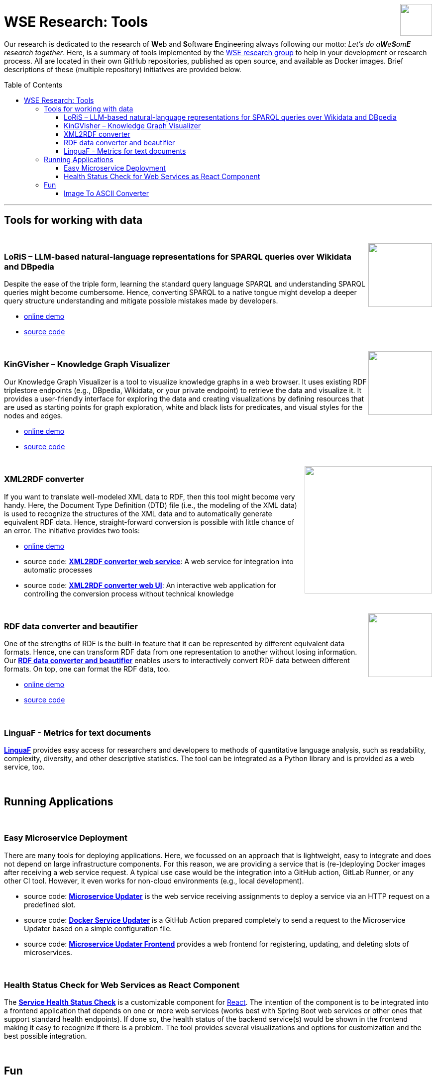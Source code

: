 :toc:
:toclevels: 5
:toc-placement!:
:source-highlighter: highlight.js
ifdef::env-github[]
:tip-caption: :bulb:
:note-caption: :information_source:
:important-caption: :heavy_exclamation_mark:
:caution-caption: :fire:
:warning-caption: :warning:
endif::[]

++++
<br>
<a href="http://wse-research.org"><img align="right" role="right" width="64" src="https://avatars.githubusercontent.com/u/120292474?s=400&u=b43285e1f1e9a6febca420a9c79b683f701ad5fa&v=4"/></a>
++++

= WSE Research: Tools

Our research is dedicated to the research of **W**eb and **S**oftware **E**ngineering always following our motto: _Let's do a**W**e**S**om**E** research together_.
Here, is a summary of tools implemented by the http://wse-research.org/[WSE research group] to help in your development or research process.
All are located in their own GitHub repositories, published as open source, and available as Docker images.
Brief descriptions of these (multiple repository) initiatives are provided below.

toc::[]

---

== Tools for working with data

++++
<br>
<a href="https://github.com/WSE-research/LLM-based-explanations-for-SPARQL-queries"><img align="right" role="right" width="128" src="https://github.com/WSE-research/LoRiS-LLM-generated-Representations-of-SPARQL-queries/blob/main/images/loris-small.png?raw=true"/></a>
++++

=== LoRiS – LLM-based natural-language representations for SPARQL queries over Wikidata and DBpedia

Despite the ease of the triple form, learning the standard query language SPARQL and understanding SPARQL queries might become cumbersome. Hence, converting SPARQL to a native tongue might develop a deeper query structure understanding and mitigate possible mistakes made by developers.

* https://wse-research.org/LoRiS-LLM-generated-representations-of-SPARQL-queries/[online demo]
* https://github.com/WSE-research/LLM-based-explanations-for-SPARQL-queries[source code]


++++
<br>
<a href="https://github.com/WSE-research/KinGVisher-Knowledge-Graph-Visualizer"><img align="right" role="right" width="128" src="https://github.com/wse-research/Knowledge-Graph-Visualizer/blob/main/images/kingvisher_512.png?raw=true"/></a>
++++

=== KinGVisher – Knowledge Graph Visualizer

Our Knowledge Graph Visualizer is a tool to visualize knowledge graphs in a web browser. It uses existing RDF triplestore endpoints (e.g., DBpedia, Wikidata, or your private endpoint) to retrieve the data and visualize it. It provides a user-friendly interface for exploring the data and creating visualizations by defining resources that are used as starting points for graph exploration, white and black lists for predicates, and visual styles for the nodes and edges.

* https://wse-research.org/knowledge-graph-visualizer/[online demo] 
* https://github.com/WSE-research/KinGVisher-Knowledge-Graph-Visualizer[source code]



++++
<br>
<a href="https://github.com/search?q=topic%3AXML-to-RDF+org%3AWSE-research&type=Repositories"><img align="right" role="right" width="256" src="https://github.com/WSE-research/XML2RDF-converter-Web-UI/blob/main/images/XML-to-RDF-using-DTD.png?raw=true"/></a>
++++

=== XML2RDF converter

If you want to translate well-modeled XML data to RDF, then this tool might become very handy.
Here, the Document Type Definition (DTD) file (i.e., the modeling of the XML data) is used to recognize the structures of the XML data and to automatically generate equivalent RDF data.
Hence, straight-forward conversion is possible with little chance of an error.
The initiative provides two tools:

* https://wse-research.org/xml-to-rdf-converter-web-ui/[online demo]
* source code: https://github.com/WSE-research/XML2RDF-converter[**XML2RDF converter web service**]: A web service for integration into automatic processes
* source code: https://github.com/WSE-research/XML2RDF-converter-web-UI[**XML2RDF converter web UI**]: An interactive web application for controlling the conversion process without technical knowledge

++++
<br>
<a href="https://github.com/WSE-research/RDF-data-converter-and-beautifier/" title="go to GitHub repository">
<img align="right" role="right" height="128" src="https://github.com/WSE-research/RDF-data-converter-and-beautifier/blob/main/images/rdf_data_converter_and_beautifier.png?raw=true"/>
</a>
++++

=== RDF data converter and beautifier

One of the strengths of RDF is the built-in feature that it can be represented by different equivalent data formats. 
Hence, one can transform RDF data from one representation to another without losing information. 
Our https://github.com/WSE-research/RDF-data-converter-and-beautifier/[**RDF data converter and beautifier**] enables users to interactively convert RDF data between different formats.
On top, one can format the RDF data, too.

* https://wse-research.org/rdf-data-converter-and-beautifier/[online demo]
* https://github.com/WSE-research/RDF-data-converter-and-beautifier/[source code]

++++
<br>
++++

=== LinguaF - Metrics for text documents

https://github.com/WSE-research/LinguaF[**LinguaF**] provides easy access for researchers and developers to methods of quantitative language analysis, such as readability, complexity, diversity, and other descriptive statistics.
The tool can be integrated as a Python library and is provided as a web service, too.

++++
<br>
++++

== Running Applications

++++
<br>
++++

=== Easy Microservice Deployment

There are many tools for deploying applications. 
Here, we focussed on an approach that is lightweight, easy to integrate and does not depend on large infrastructure components.
For this reason, we are providing a service that is (re-)deploying Docker images after receiving a web service request. 
A typical use case would be the integration into a GitHub action, GitLab Runner, or any other CI tool. 
However, it even works for non-cloud environments (e.g., local development).

* source code: https://github.com/WSE-research/microservice-updater[**Microservice Updater**] is the web service receiving assignments to deploy a service via an HTTP request on a predefined slot.
* source code: https://github.com/WSE-research/docker-service-updater[**Docker Service Updater**] is a GitHub Action prepared completely to send a request to the Microservice Updater based on a simple configuration file. 
* source code: https://github.com/WSE-research/microservice-updater-frontend[**Microservice Updater Frontend**] provides a web frontend for registering, updating, and deleting slots of microservices.

++++
<br>
++++

=== Health Status Check for Web Services as React Component

The https://github.com/WSE-research/React-online-status-of-Spring-Boot-web-services[**Service Health Status Check**] is a customizable component for https://react.dev/[React].
The intention of the component is to be integrated into a frontend application that depends on one or more web services (works best with Spring Boot web services or other ones that support standard health endpoints). 
If done so, the health status of the backend service(s) would be shown in the frontend making it easy to recognize if there is a problem.
The tool provides several visualizations and options for customization and the best possible integration.


++++
<br>
++++

== Fun

++++
<br>
<a href="https://github.com/WSE-research/image-to-ascii-art"><img align="right" role="right" height="128" src="https://github.com/WSE-research/image-to-ascii-art/blob/main/images/image-to-ascii-art-logo.png?raw=true"/></a>
++++

=== Image To ASCII Converter

ASCII art can be used to spice up your project. 
Integration into a GUI as well as a console application could be useful.
To generate such images, we are providing here an interactive web application for conveniently configuring the generation process and comparing the results.
Our https://github.com/WSE-research/image-to-ascii-art[**Image to ASCII converter**] integrates several existing approaches and provides export options for SVG, PNG, and plain ASCII data.

* https://wse-research.org/image-to-ascii-art/[online demo]
* https://github.com/WSE-research/image-to-ascii-art[source code]

